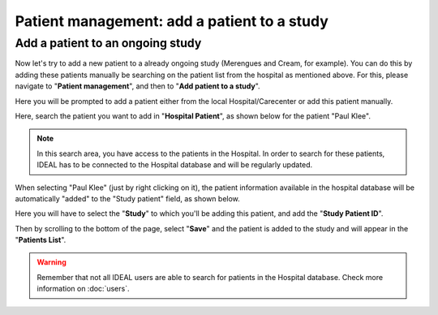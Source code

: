 Patient management: add a patient to a study
###########################################################################################

Add a patient to an ongoing study
**************************************

Now let's try to add a new patient to a already ongoing study (Merengues and Cream, for example). You can do this by adding these patients manually be searching on the patient list from the hospital as mentioned above. For this, please navigate to "**Patient management**", and then to "**Add patient to a study**".

Here you will be prompted to add a patient either from the local Hospital/Carecenter or add this patient manually.

.. image:: addPat.png

Here, search the patient you want to add in "**Hospital Patient**", as shown below for the patient "Paul Klee".

.. image:: PKlee.png

.. note:: In this search area, you have access to the patients in the Hospital. In order to search for these patients, IDEAL has to be connected to the Hospital database and will be regularly updated.


When selecting "Paul Klee" (just by right clicking on it), the patient information available in the hospital database will be automatically "added" to the "Study patient" field, as shown below.


.. image:: PKlee2.png


Here you will have to select the "**Study**" to which you'll be adding this patient, and add the "**Study Patient ID**". 

Then by scrolling to the bottom of the page, select "**Save**" and the patient is added to the study and will appear in the "**Patients List**".

.. warning:: Remember that not all IDEAL users are able to search for patients in the Hospital database. Check more information on :doc:`users`.

